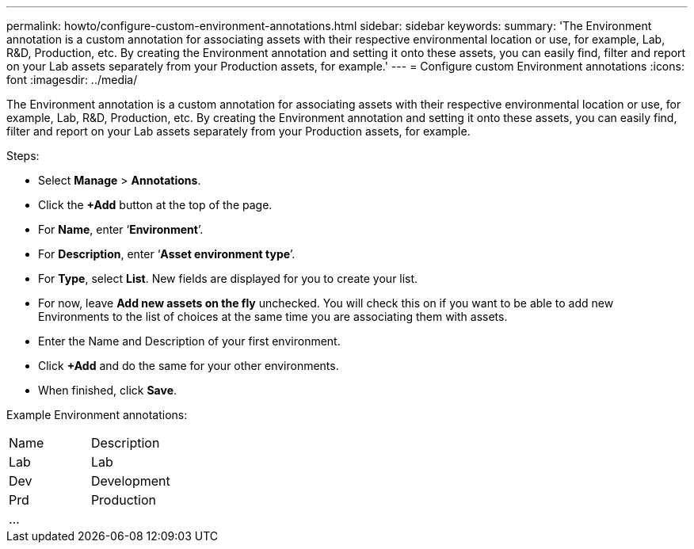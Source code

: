 ---
permalink: howto/configure-custom-environment-annotations.html
sidebar: sidebar
keywords: 
summary: 'The Environment annotation is a custom annotation for associating assets with their respective environmental location or use, for example, Lab, R&D, Production, etc. By creating the Environment annotation and setting it onto these assets, you can easily find, filter and report on your Lab assets separately from your Production assets, for example.'
---
= Configure custom Environment annotations
:icons: font
:imagesdir: ../media/

[.lead]
The Environment annotation is a custom annotation for associating assets with their respective environmental location or use, for example, Lab, R&D, Production, etc. By creating the Environment annotation and setting it onto these assets, you can easily find, filter and report on your Lab assets separately from your Production assets, for example.

Steps:

* Select *Manage* > *Annotations*.
* Click the *+Add* button at the top of the page.
* For *Name*, enter '`*Environment*`'.
* For *Description*, enter '`*Asset environment type*`'.
* For *Type*, select *List*. New fields are displayed for you to create your list.
* For now, leave *Add new assets on the fly* unchecked. You will check this on if you want to be able to add new Environments to the list of choices at the same time you are associating them with assets.
* Enter the Name and Description of your first environment.
* Click *+Add* and do the same for your other environments.
* When finished, click *Save*.

Example Environment annotations:

|===
| Name| Description
a|
Lab
a|
Lab
a|
Dev
a|
Development
a|
Prd
a|
Production
a|
...
a|
 
|===

